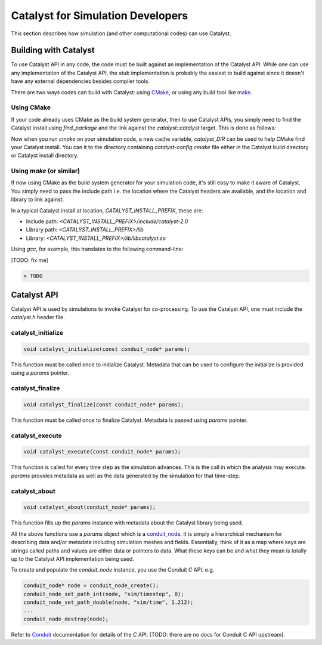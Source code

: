Catalyst for Simulation Developers
**********************************

This section describes how simulation (and other computational codes) can use
Catalyst.

Building with Catalyst
======================

To use Catalyst API in any code, the code must be built against an
implementation of the Catalyst API. While one can use any implementation of the
Catalyst API, the stub implementation is probably the easiest to build against
since it doesn't have any external dependencies besides compiler tools.

There are two ways codes can build with Catalyst: using `CMake`_, or using any
build tool like `make`_.

Using CMake
-----------

If your code already uses CMake as the build system generator, then to use
Catalyst APIs, you simply need to find the Catalyst install using `find_package`
and the link against the `catalyst::catalyst` target. This is done as follows:

.. code-block:: cmake
    :linenos:

    # Find the Catalyst install.
    #
    # VERSION is optional but recommended since it lets you choose
    # the compatibility version. The only supported value currently is 2.0
    #
    # REQUIRED ensures that CMake raises errors if Catalyst is not found
    # properly.

    find_package(catalyst VERSION 2.0 REQUIRED)


    # Your simulation will have an executable (or a library) that
    # houses the main-loop in which you'll make the Catalyst API falls.
    # You need to link that executable (or the library) target with Catalyst.
    # This is done as follows (where simulation_target must be replaced by the
    # name of the correct executable (or library) target.

    target_link_library(simulation_target
      PRIVATE catalyst::catalyst)

Now when you run `cmake` on your simulation code, a new  cache variable,
`catalyst_DIR` can be used to help CMake find your Catalyst install. You can
it to the directory containing `catalyst-config.cmake` file either in the
Catalyst build directory or Catalyst install directory.


Using `make` (or similar)
-------------------------

If now using CMake as the build system generator for your simulation code, it's
still easy to make it aware of Catalyst. You simply need to pass the include
path i.e. the location where the Catalyst headers are available, and the
location and library to link against.

In a typical Catalyst install at location, `CATALYST_INSTALL_PREFIX`, these are:

* Include path: `<CATALYST_INSTALL_PREFIX>/include/catalyst-2.0`
* Library path: `<CATALYST_INSTALL_PREFIX>/lib`
* Library:      `<CATALYST_INSTALL_PREFIX>/lib/libcatalyst.so`

Using `gcc`, for example, this translates to the following command-line:

[TODO: fix me]

.. code-block:: bash

    > TODO

Catalyst API
============

Catalyst API is used by simulations to invoke Catalyst for co-processing. To use
the Catalyst API, one must include the `catalyst.h` header file.

catalyst_initialize
-------------------

.. code-block:: c

  void catalyst_initialize(const conduit_node* params);

This function must be called once to initialize Catalyst. Metadata that can be
used to configure the initialize is provided using a `params` pointer.

catalyst_finalize
-----------------

.. code-block:: c

  void catalyst_finalize(const conduit_node* params);

This function must be called once to finalize Catalyst. Metadata is passed using
`params` pointer.

catalyst_execute
----------------

.. code-block:: c

  void catalyst_execute(const conduit_node* params);

This function is called for every time step as the simulation advances. This is
the call in which the analysis may execute. `params` provides metadata as well
as the data generated by the simulation for that time-step.


catalyst_about
--------------

.. code-block:: c

  void catalyst_about(conduit_node* params);

This function fills up the `params` instance with metadata about the Catalyst
library being used.

All the above functions use a `params` object which is a `conduit_node`_. It is
simply a hierarchical mechanism for describing data and/or metadata including
simulation meshes and fields. Essentially, think of it as a map where keys are
strings called paths and values are either data or pointers to data. What these
keys can be and what they mean is totally up to the Catalyst API implementation
being used.

To create and populate the `conduit_node` instance, you use the Conduit `C` API.
e.g.

.. code-block:: c

  conduit_node* node = conduit_node_create();
  conduit_node_set_path_int(node, "sim/timestep", 0);
  conduit_node_set_path_double(node, "sim/time", 1.212);
  ...
  conduit_node_destroy(node);

Refer to `Conduit`_ documentation for details of the `C` API. [TODO: there are
no docs for Conduit C API upstream].


.. _CMake: https://www.cmake.org

.. _make: https://www.gnu.org/software/make/

.. _conduit_node: https://llnl-conduit.readthedocs.io/en/latest/tutorial_cpp_basics.html

.. _Conduit: https://llnl-conduit.readthedocs.io/en/latest/conduit.html
